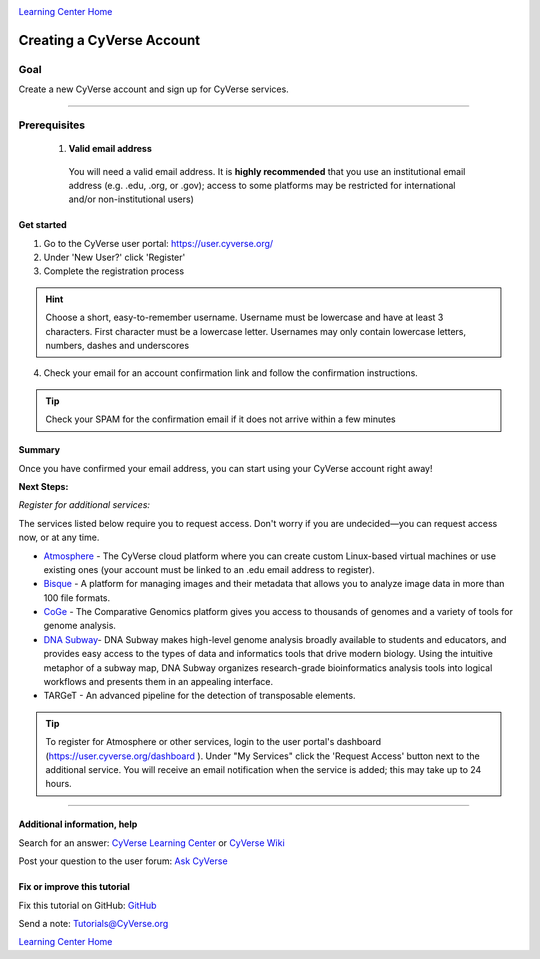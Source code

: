 |CyVerse logo|_

|Home_Icon|_ 
`Learning Center Home <http://learning.cyverse.org/>`_

Creating a CyVerse Account
==========================


Goal
----
Create a new CyVerse account and sign up for CyVerse services.

----------

Prerequisites
-------------

 1. **Valid email address**

   You will need a valid email address. It is **highly recommended**
   that you use an institutional email address (e.g. .edu, .org, or
   .gov); access to some platforms may be restricted for international and/or
   non-institutional users)


Get started
~~~~~~~~~~~



1. Go to the CyVerse user portal: `https://user.cyverse.org/ <https://user.cyverse.org/>`_
2. Under 'New User?' click 'Register'
3. Complete the registration process 

.. Hint:: Choose a short, easy-to-remember username. Username must be lowercase and have at least 3 characters. First character must be a lowercase letter. Usernames may only contain lowercase letters, numbers, dashes and underscores

4. Check your email for an account confirmation link and follow the
   confirmation instructions.
   
.. Tip:: Check your SPAM for the confirmation email if it does not arrive within a few minutes

Summary
~~~~~~~

Once you have confirmed your email address, you can start using your
CyVerse account right away!

**Next Steps:**

*Register for additional services:*

The services listed below require you to request access. Don't worry if
you are undecided—you can request access now, or at any time.

-  `Atmosphere <http://www.cyverse.org/atmosphere>`__ - The CyVerse
   cloud platform where you can create custom Linux-based virtual
   machines or use existing ones (your account must be linked to an .edu
   email address to register).
-  `Bisque <http://www.cyverse.org/bisque>`__ - A platform for managing
   images and their metadata that allows you to analyze image data in
   more than 100 file formats.
-  `CoGe <https://genomevolution.org/coge/>`__ - The Comparative
   Genomics platform gives you access to thousands of genomes and a
   variety of tools for genome analysis.
-  `DNA Subway <http://www.cyverse.org/dna-subway>`__- DNA Subway makes
   high-level genome analysis broadly available to students and
   educators, and provides easy access to the types of data and
   informatics tools that drive modern biology. Using the intuitive
   metaphor of a subway map, DNA Subway organizes research-grade
   bioinformatics analysis tools into logical workflows and presents
   them in an appealing interface.
-  TARGeT - An advanced pipeline for the detection of transposable
   elements.

.. Tip:: 
      To register for Atmosphere or other services, login to the user portal's dashboard 
      (`https://user.cyverse.org/dashboard <https://user.cyverse.org/dashboard>`_ ). Under 
      "My Services" click the 'Request Access' button next to the additional service. You 
      will receive an email notification when the service is added; this may take up to 24 hours.

      
----------

Additional information, help
~~~~~~~~~~~~~~~~~~~~~~~~~~~~

..
    Short description and links to any reading materials

Search for an answer: `CyVerse Learning Center <http://learning.cyverse.org/>`_ or `CyVerse Wiki <https://wiki.cyverse.org>`_

Post your question to the user forum:
`Ask CyVerse <http://ask.iplantcollaborative.org/questions>`_

Fix or improve this tutorial
~~~~~~~~~~~~~~~~~~~~~~~~~~~~

Fix this tutorial on GitHub:
`GitHub <https://github.com/CyVerse-learning-materials/account_creation_quickstart>`_

Send a note:
`Tutorials@CyVerse.org <Tutorials@CyVerse.org>`_

|Home_Icon|_ 
`Learning Center Home <http://learning.cyverse.org/>`_

.. |CyVerse logo| image:: ./img/cyverse_rgb.png
    :width: 500
    :height: 100
.. _CyVerse logo: http://learning.cyverse.org/
.. |Home_Icon| image:: ./img/homeicon.png
    :width: 25
    :height: 25
.. _Home_Icon: http://learning.cyverse.org/

